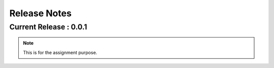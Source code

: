 Release Notes
=======================================

Current Release : 0.0.1
---------------------------------

.. note::

   This is for the assignment purpose.

